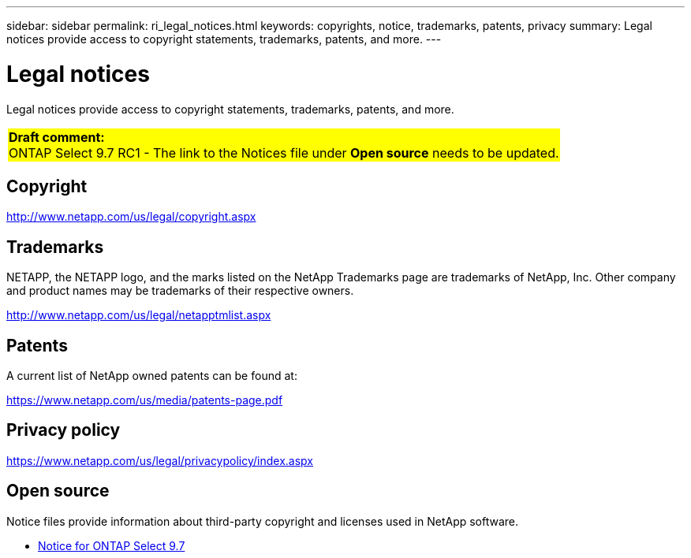 ---
sidebar: sidebar
permalink: ri_legal_notices.html
keywords: copyrights, notice, trademarks, patents, privacy
summary: Legal notices provide access to copyright statements, trademarks, patents, and more.
---

= Legal notices
:hardbreaks:
:nofooter:
:icons: font
:linkattrs:
:imagesdir: ./media/

[.lead]
Legal notices provide access to copyright statements, trademarks, patents, and more.

[cols="1"]
|===
|*Draft comment:*
ONTAP Select 9.7 RC1 - The link to the Notices file under *Open source* needs to be updated.
{set:cellbgcolor:yellow}
|===

== Copyright

http://www.netapp.com/us/legal/copyright.aspx[^]

== Trademarks

NETAPP, the NETAPP logo, and the marks listed on the NetApp Trademarks page are trademarks of NetApp, Inc. Other company and product names may be trademarks of their respective owners.

http://www.netapp.com/us/legal/netapptmlist.aspx[^]

== Patents

A current list of NetApp owned patents can be found at:

https://www.netapp.com/us/media/patents-page.pdf[^]

== Privacy policy

https://www.netapp.com/us/legal/privacypolicy/index.aspx[^]

== Open source

Notice files provide information about third-party copyright and licenses used in NetApp software.

* link:https://library.netapp.com/ecm/ecm_download_file/ECMLP2857091[Notice for ONTAP Select 9.7^]
